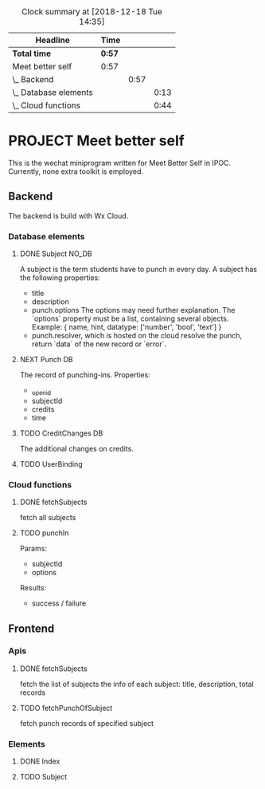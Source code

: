 #+BEGIN: clocktable :scope file :maxlevel 3
#+CAPTION: Clock summary at [2018-12-18 Tue 14:35]
| Headline                | Time |      |      |
|-------------------------+------+------+------|
| *Total time*              | *0:57* |      |      |
|-------------------------+------+------+------|
| Meet better self        | 0:57 |      |      |
| \_  Backend             |      | 0:57 |      |
| \_    Database elements |      |      | 0:13 |
| \_    Cloud functions   |      |      | 0:44 |
#+END:

* PROJECT Meet better self
  DEADLINE: <2018-12-29 Sat>
  This is the wechat miniprogram written for Meet Better Self in IPOC.
  Currently, none extra toolkit is employed.

** Backend
   The backend is build with Wx Cloud.

*** Database elements
**** DONE Subject                                                               :NO_DB:
     CLOSED: [2018-12-18 Tue 16:33] SCHEDULED: <2018-12-17 Mon>
     :LOGBOOK:
     - State "DONE"       from "DELEGATED"  [2018-12-18 Tue 16:33]
     - State "DELEGATED"  from "DONE"       [2018-12-18 Tue 13:56]
     - State "DONE"       from "NEXT"       [2018-12-18 Tue 13:50]
     CLOCK: [2018-12-18 Tue 13:37]--[2018-12-18 Tue 13:50] =>  0:13
     :END:
     A subject is the term students have to punch in every day.
     A subject has the following properties:
     - title
     - description
     - punch.options
       The options may need further explanation.
       The `options` property must be a list, containing several objects.
       Example:
       { name, hint, datatype: ['number', 'bool', 'text'] }
     - punch.resolver, which is hosted on the cloud
       resolve the punch, return `data` of the new record or `error`.

**** NEXT Punch                                                                 :DB:
     The record of punching-ins.
     Properties:
     - _openid
     - subjectId
     - credits
     - time

**** TODO CreditChanges                                                         :DB:
     The additional changes on credits.
**** TODO UserBinding
*** Cloud functions
**** DONE fetchSubjects
     CLOSED: [2018-12-18 Tue 15:10] SCHEDULED: <2018-12-17 Mon>
     :LOGBOOK:
     - State "DONE"       from "NEXT"       [2018-12-18 Tue 15:10]
     CLOCK: [2018-12-18 Tue 13:51]--[2018-12-18 Tue 14:35] =>  0:44
     :END:
     fetch all subjects
**** TODO punchIn
     Params:
     - subjectId
     - options
     Results:
     - success / failure

** Frontend
*** Apis
**** DONE fetchSubjects
     CLOSED: [2018-12-18 Tue 16:31] SCHEDULED: <2018-12-17 Mon>
     :LOGBOOK:
     - State "DONE"       from "NEXT"       [2018-12-18 Tue 16:31]
     :END:
     fetch the list of subjects
     the info of each subject: title, description, total records
**** TODO fetchPunchOfSubject
     fetch punch records of specified subject
*** Elements
**** DONE Index
     CLOSED: [2018-12-18 Tue 16:34]
     :LOGBOOK:
     - State "DONE"       from              [2018-12-18 Tue 16:34]
     :END:
**** TODO Subject
